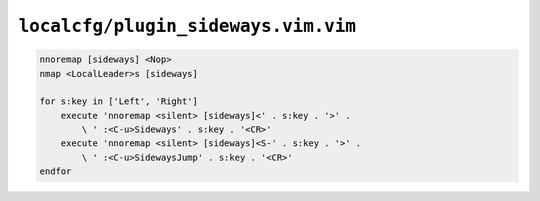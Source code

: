 ``localcfg/plugin_sideways.vim.vim``
====================================

.. code-block:: vim

    nnoremap [sideways] <Nop>
    nmap <LocalLeader>s [sideways]

    for s:key in ['Left', 'Right']
        execute 'nnoremap <silent> [sideways]<' . s:key . '>' .
            \ ' :<C-u>Sideways' . s:key . '<CR>'
        execute 'nnoremap <silent> [sideways]<S-' . s:key . '>' .
            \ ' :<C-u>SidewaysJump' . s:key . '<CR>'
    endfor
